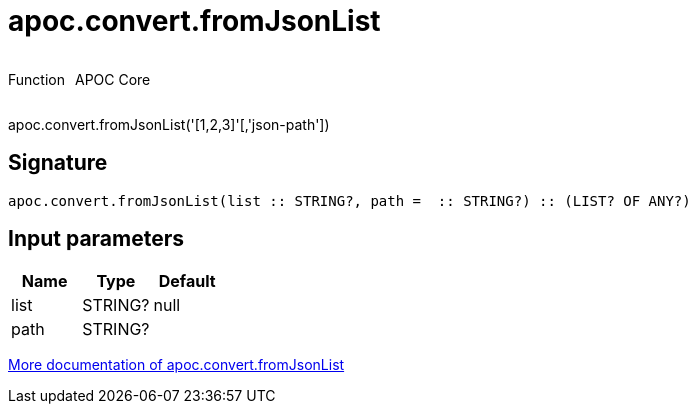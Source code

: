 ////
This file is generated by DocsTest, so don't change it!
////

= apoc.convert.fromJsonList
:description: This section contains reference documentation for the apoc.convert.fromJsonList function.



++++
<div style='display:flex'>
<div class='paragraph type function'><p>Function</p></div>
<div class='paragraph release core' style='margin-left:10px;'><p>APOC Core</p></div>
</div>
++++

apoc.convert.fromJsonList('[1,2,3]'[,'json-path'])

== Signature

[source]
----
apoc.convert.fromJsonList(list :: STRING?, path =  :: STRING?) :: (LIST? OF ANY?)
----

== Input parameters
[.procedures, opts=header]
|===
| Name | Type | Default 
|list|STRING?|null
|path|STRING?|
|===

xref::data-structures/conversion-functions.adoc[More documentation of apoc.convert.fromJsonList,role=more information]

